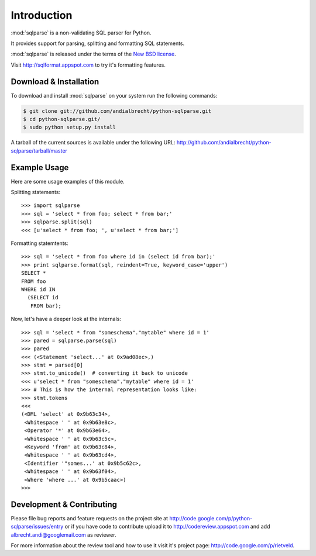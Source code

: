 Introduction
============

:mod:`sqlparse` is a non-validating SQL parser for Python.

It provides support for parsing, splitting and formatting SQL statements.

:mod:`sqlparse` is released under the terms of the
`New BSD license <http://www.opensource.org/licenses/bsd-license.php>`_.

Visit http://sqlformat.appspot.com to try it's formatting features.


Download & Installation
-----------------------

To download and install :mod:`sqlparse` on your system run the following
commands:

.. code-block:: bash

  $ git clone git://github.com/andialbrecht/python-sqlparse.git
  $ cd python-sqlparse.git/
  $ sudo python setup.py install

A tarball of the current sources is available under the following URL:
http://github.com/andialbrecht/python-sqlparse/tarball/master


Example Usage
-------------

Here are some usage examples of this module.

Splitting statements::

  >>> import sqlparse
  >>> sql = 'select * from foo; select * from bar;'
  >>> sqlparse.split(sql)
  <<< [u'select * from foo; ', u'select * from bar;']

Formatting statemtents::

  >>> sql = 'select * from foo where id in (select id from bar);'
  >>> print sqlparse.format(sql, reindent=True, keyword_case='upper')
  SELECT *
  FROM foo
  WHERE id IN
    (SELECT id
     FROM bar);

Now, let's have a deeper look at the internals::

  >>> sql = 'select * from "someschema"."mytable" where id = 1'
  >>> pared = sqlparse.parse(sql)
  >>> pared
  <<< (<Statement 'select...' at 0x9ad08ec>,)
  >>> stmt = parsed[0]
  >>> stmt.to_unicode()  # converting it back to unicode
  <<< u'select * from "someschema"."mytable" where id = 1'
  >>> # This is how the internal representation looks like:
  >>> stmt.tokens
  <<<
  (<DML 'select' at 0x9b63c34>,
   <Whitespace ' ' at 0x9b63e8c>,
   <Operator '*' at 0x9b63e64>,
   <Whitespace ' ' at 0x9b63c5c>,
   <Keyword 'from' at 0x9b63c84>,
   <Whitespace ' ' at 0x9b63cd4>,
   <Identifier '"somes...' at 0x9b5c62c>,
   <Whitespace ' ' at 0x9b63f04>,
   <Where 'where ...' at 0x9b5caac>)
  >>>


.. todo:: Describe general concepts
   Why non-validating? Processing stages (tokens, groups,...), filter,


Development & Contributing
--------------------------

Please file bug reports and feature requests on the project site at
http://code.google.com/p/python-sqlparse/issues/entry or if you have
code to contribute upload it to http://codereview.appspot.com and
add albrecht.andi@googlemail.com as reviewer.

For more information about the review tool and how to use it visit
it's project page: http://code.google.com/p/rietveld.
